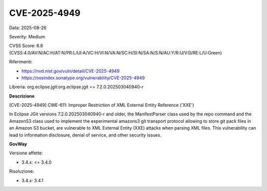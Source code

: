 .. _vulnerabilityManagement_securityAdvisory_2025_CVE-2025-4949:

CVE-2025-4949
~~~~~~~~~~~~~~~~~~~~~~~~~~~~~~~~~~~~~~~~~~~~~~~

Data: 2025-08-26

Severity: Medium

CVSS Score:  6.8 (CVSS:4.0/AV:N/AC:H/AT:N/PR:L/UI:A/VC:H/VI:N/VA:N/SC:H/SI:N/SA:N/S:N/AU:Y/R:U/V:D/RE:L/U:Green)

Riferimenti:  

- `https://nvd.nist.gov/vuln/detail/CVE-2025-4949 <https://nvd.nist.gov/vuln/detail/CVE-2025-4949>`_
- `https://ossindex.sonatype.org/vulnerability/CVE-2025-4949 <https://ossindex.sonatype.org/vulnerability/CVE-2025-4949>`_

Libreria: org.eclipse.jgit:org.eclipse.jgit <= 7.2.0.202503040940-r

**Descrizione**

[CVE-2025-4949] CWE-611: Improper Restriction of XML External Entity Reference ('XXE')

In Eclipse JGit versions 7.2.0.202503040940-r and older, the ManifestParser class used by the repo command and the AmazonS3 class used to implement the experimental amazons3 git transport protocol allowing to store git pack files in an Amazon S3 bucket, are vulnerable to XML External Entity (XXE) attacks when parsing XML files. This vulnerability can lead to information disclosure, denial of service, and other security issues.

**GovWay**

Versione affette: 

- 3.4.x: <= 3.4.0

Risoluzione: 

- 3.4.x: 3.4.1




